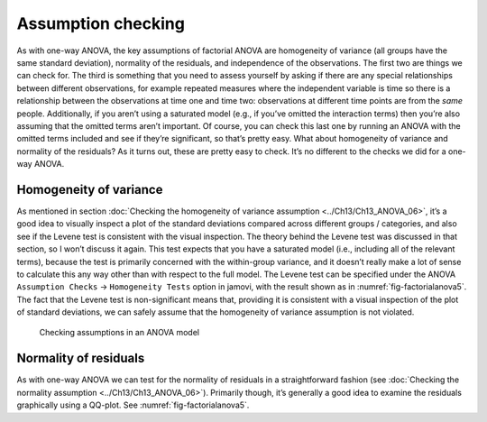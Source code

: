 .. sectionauthor:: `Danielle J. Navarro <https://djnavarro.net/>`_ and `David R. Foxcroft <https://www.davidfoxcroft.com/>`_

Assumption checking
-------------------

As with one-way ANOVA, the key assumptions of factorial ANOVA are
homogeneity of variance (all groups have the same standard deviation),
normality of the residuals, and independence of the observations. The
first two are things we can check for. The third is something that you
need to assess yourself by asking if there are any special relationships
between different observations, for example repeated measures where the
independent variable is time so there is a relationship between the
observations at time one and time two: observations at different time
points are from the *same* people. Additionally, if you aren’t using a
saturated model (e.g., if you’ve omitted the interaction terms) then
you’re also assuming that the omitted terms aren’t important. Of course,
you can check this last one by running an ANOVA with the omitted terms
included and see if they’re significant, so that’s pretty easy. What
about homogeneity of variance and normality of the residuals? As it
turns out, these are pretty easy to check. It’s no different to the
checks we did for a one-way ANOVA.

Homogeneity of variance
~~~~~~~~~~~~~~~~~~~~~~~

As mentioned in section :doc:`Checking the homogeneity of variance assumption
<../Ch13/Ch13_ANOVA_06>`, it’s a good idea to visually inspect a plot of the standard
deviations compared across different groups / categories, and also see if the
Levene test is consistent with the visual inspection. The theory behind the
Levene test was discussed in that section, so I won’t discuss it again. This
test expects that you have a saturated model (i.e., including all of the
relevant terms), because the test is primarily concerned with the within-group
variance, and it doesn’t really make a lot of sense to calculate this any way
other than with respect to the full model. The Levene test can be specified
under the ANOVA ``Assumption Checks`` → ``Homogeneity Tests`` option in jamovi,
with the result shown as in :numref:`fig-factorialanova5`. The fact that the
Levene test is non-significant means that, providing it is consistent with a
visual inspection of the plot of standard deviations, we can safely assume that
the homogeneity of variance assumption is not violated.

.. ----------------------------------------------------------------------------

.. figure:: ../_images/lsj_factorialanova5.*
   :alt: Checking assumptions in an ANOVA model
   :name: fig-factorialanova5

   Checking assumptions in an ANOVA model
   
.. ----------------------------------------------------------------------------

Normality of residuals
~~~~~~~~~~~~~~~~~~~~~~

As with one-way ANOVA we can test for the normality of residuals in a
straightforward fashion (see :doc:`Checking the normality assumption
<../Ch13/Ch13_ANOVA_06>`). Primarily though, it’s generally a good idea to examine the
residuals graphically using a QQ-plot. See :numref:`fig-factorialanova5`.
